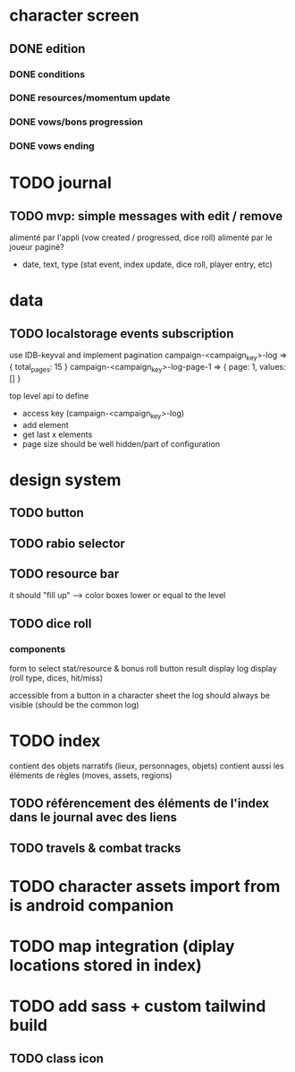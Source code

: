 * character screen
** DONE edition
*** DONE conditions
*** DONE resources/momentum update
*** DONE vows/bons progression
*** DONE vows ending

* TODO journal
** TODO mvp: simple messages  with edit / remove
alimenté par l'appli (vow created / progressed, dice roll)
alimenté par le joueur
paginé?

- date, text, type (stat event, index update, dice roll, player entry, etc)

* data
** TODO localstorage events subscription
use IDB-keyval and implement pagination
campaign-<campaign_key>-log
=> { total_pages: 15 }
campaign-<campaign_key>-log-page-1
=> { page: 1, values: [] }

top level api to define
- access key (campaign-<campaign_key>-log)
- add element
- get last x elements
- page size should be well hidden/part of configuration

* design system
** TODO button
** TODO rabio selector
** TODO resource bar
it should "fill up" --> color boxes lower or equal to the level

** TODO dice roll
*** components
form to select stat/resource & bonus
roll button
result display
log display (roll type, dices, hit/miss)

accessible from a button in a character sheet
the log should always be visible (should be the common log)

* TODO index
contient des objets narratifs (lieux, personnages, objets)
contient aussi les éléments de règles (moves, assets, regions)
** TODO référencement des éléments de l'index dans le journal avec des liens
** TODO travels & combat tracks


* TODO character assets import from is android companion

* TODO map integration (diplay locations stored in index)

* TODO add sass + custom tailwind build

** TODO class icon

